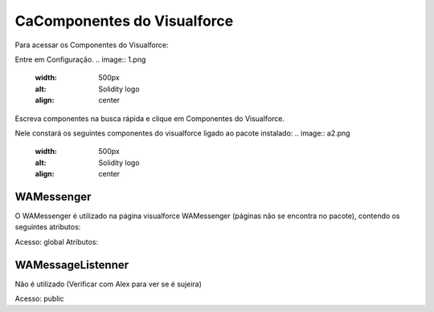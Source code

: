 #################
CaComponentes do Visualforce
#################

Para acessar os Componentes do Visualforce:

Entre em Configuração.
.. image:: 1.png
    :width: 500px
    :alt: Solidity logo
    :align: center
Escreva componentes na busca rápida e clique em Componentes do Visualforce.

Nele constará os seguintes componentes do visualforce ligado ao pacote instalado:
.. image:: a2.png
    :width: 500px
    :alt: Solidity logo
    :align: center
WAMessenger
----------------
O WAMessenger é utilizado na página visualforce WAMessenger (páginas não se encontra no pacote), contendo os seguintes atributos:

Acesso: 	global
Atributos:

.. image:: a1.png
    :width: 500px
    :alt: Solidity logo
    :align: center

WAMessageListenner
-------------------
Não é utilizado (Verificar com Alex para ver se é sujeira)

Acesso: 	public
